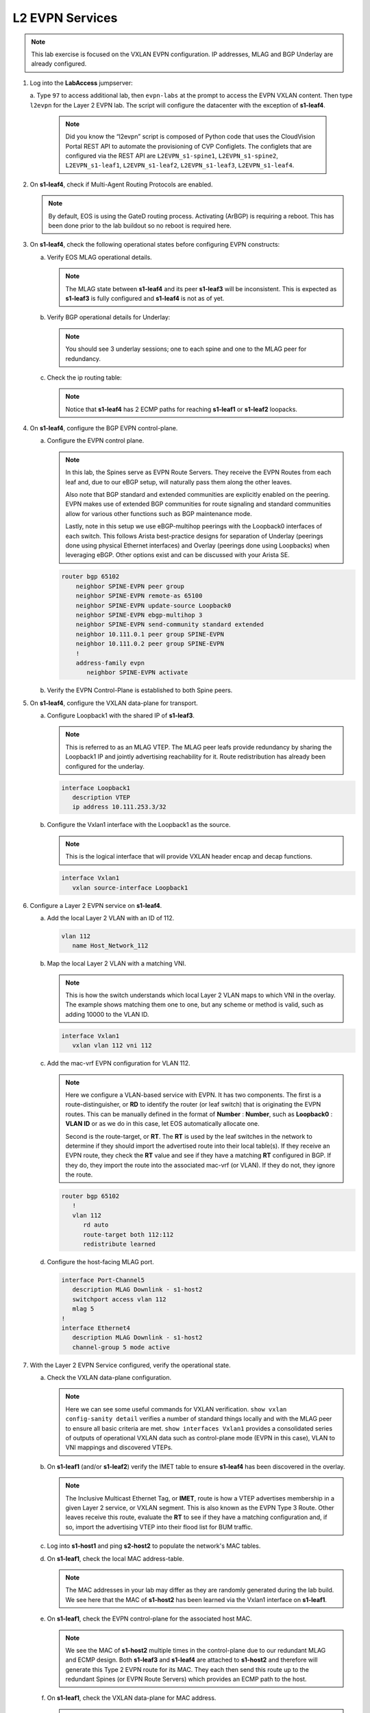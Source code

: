L2 EVPN Services
================

.. thumbnail:: images/l2evpn/nested_l2evpn_topo_dual_dc.png
   :align: center

      Click image to enlarge

.. note:: 
   
   This lab exercise is focused on the VXLAN EVPN configuration. IP addresses, MLAG and BGP Underlay are already configured.

1. Log into the  **LabAccess**  jumpserver:

   a. Type ``97`` to access additional lab, then ``evpn-labs`` at the prompt to access the EVPN VXLAN content. Then type ``l2evpn`` for the Layer 2 EVPN lab. 
   The script will configure the datacenter with the exception of **s1-leaf4**.

      .. note::
         
         Did you know the “l2evpn” script is composed of Python code that
         uses the CloudVision Portal REST API to automate the provisioning of
         CVP Configlets. The configlets that are configured via the REST API
         are ``L2EVPN_s1-spine1``, ``L2EVPN_s1-spine2``, ``L2EVPN_s1-leaf1``,
         ``L2EVPN_s1-leaf2``, ``L2EVPN_s1-leaf3``, ``L2EVPN_s1-leaf4``.

#. On **s1-leaf4**, check if Multi-Agent Routing Protocols are enabled.

   .. code-block:: text
      :emphasize-lines: 1,3,5

      s1-leaf4#show run section service
      service routing protocols model multi-agent
      s1-leaf4#show ip route summary
      
      Operating routing protocol model: multi-agent
      Configured routing protocol model: multi-agent
      
      VRF: default
         Route Source                                Number Of Routes
      ------------------------------------- -------------------------
         connected                                                  4
         static (persistent)                                        0
         static (non-persistent)                                    0
         VXLAN Control Service                                      0
         static nexthop-group                                       0
         ospf                                                       0
           Intra-area: 0 Inter-area: 0 External-1: 0 External-2: 0
           NSSA External-1: 0 NSSA External-2: 0
         ospfv3                                                     0
         bgp                                                        9
           External: 7 Internal: 2
         isis                                                       0
           Level-1: 0 Level-2: 0
         rip                                                        0
         internal                                                  11
         attached                                                   3
         aggregate                                                  0
         dynamic policy                                             0
         gribi                                                      0
      
         Total Routes                                              27
      
      Number of routes per mask-length:
         /8: 2         /24: 3        /30: 1        /31: 2        /32: 19


   .. note::
      
      By default, EOS is using the GateD routing process. Activating (ArBGP) is requiring a reboot. This has been done prior to the lab buildout 
      so no reboot is required here.

#. On **s1-leaf4**, check the following operational states before configuring EVPN constructs:

   a. Verify EOS MLAG operational details.

      .. note::
         
         The MLAG state between **s1-leaf4** and its peer **s1-leaf3** will be inconsistent. This is expected as 
         **s1-leaf3** is fully configured and **s1-leaf4** is not as of yet.

      .. code-block:: text
         :emphasize-lines: 1
      
          s1-leaf4#show mlag
          MLAG Configuration:              
          domain-id                          :                MLAG
          local-interface                    :            Vlan4094
          peer-address                       :        10.255.255.1
          peer-link                          :       Port-Channel1
          peer-config                        :        inconsistent

          MLAG Status:                     
          state                              :              Active
          negotiation status                 :           Connected
          peer-link status                   :                  Up
          local-int status                   :                  Up
          system-id                          :   02:1c:73:c0:c6:14
          dual-primary detection             :            Disabled
          dual-primary interface errdisabled :               False
                                                              
          MLAG Ports:                      
          Disabled                           :                   0
          Configured                         :                   0
          Inactive                           :                   0
          Active-partial                     :                   0
          Active-full                        :                   0
          
   #. Verify BGP operational details for Underlay:

      .. note::
         
         You should see 3 underlay sessions; one to each spine and one to the MLAG peer for redundancy.
   
      .. code-block:: text
         :emphasize-lines: 1

         s1-leaf4#show ip bgp summary
         BGP summary information for VRF default
         Router identifier 10.111.254.4, local AS number 65102
         Neighbor Status Codes: m - Under maintenance
         Neighbor     V AS           MsgRcvd   MsgSent  InQ OutQ  Up/Down State   PfxRcd PfxAcc
         10.111.1.6   4 65100              9        12    0    0 00:00:07 Estab   6      6
         10.111.2.6   4 65100              9        12    0    0 00:00:07 Estab   5      5
         10.255.255.1 4 65102              8        10    0    0 00:00:07 Estab   10     10  

   #. Check the ip routing table:

      .. note::
         
         Notice that **s1-leaf4** has 2 ECMP paths for reaching **s1-leaf1** or **s1-leaf2** loopacks.

      .. code-block:: text
         :emphasize-lines: 1,25,26,28,29,30,31

         s1-leaf4#show ip route

         VRF: default
         Codes: C - connected, S - static, K - kernel, 
               O - OSPF, IA - OSPF inter area, E1 - OSPF external type 1,
               E2 - OSPF external type 2, N1 - OSPF NSSA external type 1,
               N2 - OSPF NSSA external type2, B - Other BGP Routes,
               B I - iBGP, B E - eBGP, R - RIP, I L1 - IS-IS level 1,
               I L2 - IS-IS level 2, O3 - OSPFv3, A B - BGP Aggregate,
               A O - OSPF Summary, NG - Nexthop Group Static Route,
               V - VXLAN Control Service, M - Martian,
               DH - DHCP client installed default route,
               DP - Dynamic Policy Route, L - VRF Leaked,
               G  - gRIBI, RC - Route Cache Route

         Gateway of last resort is not set

         B E      10.111.0.1/32 [200/0] via 10.111.1.6, Ethernet2
         B E      10.111.0.2/32 [200/0] via 10.111.2.6, Ethernet3
         C        10.111.1.6/31 is directly connected, Ethernet2
         B E      10.111.1.0/24 [200/0] via 10.111.1.6, Ethernet2
         C        10.111.2.6/31 is directly connected, Ethernet3
         B E      10.111.2.0/24 [200/0] via 10.111.2.6, Ethernet3
         B I      10.111.112.0/24 [200/0] via 10.255.255.1, Vlan4094
         B E      10.111.253.1/32 [200/0] via 10.111.1.6, Ethernet2
                                          via 10.111.2.6, Ethernet3
         B I      10.111.253.3/32 [200/0] via 10.255.255.1, Vlan4094
         B E      10.111.254.1/32 [200/0] via 10.111.1.6, Ethernet2
                                          via 10.111.2.6, Ethernet3
         B E      10.111.254.2/32 [200/0] via 10.111.1.6, Ethernet2
                                          via 10.111.2.6, Ethernet3
         B I      10.111.254.3/32 [200/0] via 10.255.255.1, Vlan4094
         C        10.111.254.4/32 is directly connected, Loopback0
         C        10.255.255.0/30 is directly connected, Vlan4094
         C        192.168.0.0/24 is directly connected, Management0

#. On **s1-leaf4**, configure the BGP EVPN control-plane.
   
   a. Configure the EVPN control plane.

      .. note::

         In this lab, the Spines serve as EVPN Route Servers. They receive the EVPN Routes from 
         each leaf and, due to our eBGP setup, will naturally pass them along the other leaves.

         Also note that BGP standard and extended communities are explicitly enabled on the peering. EVPN makes 
         use of extended BGP communities for route signaling and standard communities allow for various other 
         functions such as BGP maintenance mode.
         
         Lastly, note in this setup we use eBGP-multihop peerings with the Loopback0 interfaces of each switch. 
         This follows Arista best-practice designs for separation of Underlay (peerings done using physical 
         Ethernet interfaces) and Overlay (peerings done using Loopbacks) when leveraging eBGP. Other options 
         exist and can be discussed with your Arista SE.

      .. code-block:: text

         router bgp 65102
             neighbor SPINE-EVPN peer group
             neighbor SPINE-EVPN remote-as 65100
             neighbor SPINE-EVPN update-source Loopback0
             neighbor SPINE-EVPN ebgp-multihop 3
             neighbor SPINE-EVPN send-community standard extended
             neighbor 10.111.0.1 peer group SPINE-EVPN
             neighbor 10.111.0.2 peer group SPINE-EVPN
             !
             address-family evpn
                neighbor SPINE-EVPN activate

   #. Verify the EVPN Control-Plane is established to both Spine peers.

      .. code-block:: text
         :emphasize-lines: 1

         s1-leaf4(config-router-bgp)#show bgp evpn summary 
         BGP summary information for VRF default
         Router identifier 10.111.254.4, local AS number 65102
         Neighbor Status Codes: m - Under maintenance
         Neighbor   V AS           MsgRcvd   MsgSent  InQ OutQ  Up/Down State   PfxRcd PfxAcc
         10.111.0.1 4 65100              6         5    0    0 00:00:03 Estab   2      2
         10.111.0.2 4 65100              6         4    0    0 00:00:03 Estab   2      2

#. On **s1-leaf4**, configure the VXLAN data-plane for transport.

   a. Configure Loopback1 with the shared IP of **s1-leaf3**.

      .. note::

         This is referred to as an MLAG VTEP. The MLAG peer leafs provide redundancy by sharing the 
         Loopback1 IP and jointly advertising reachability for it. Route redistribution has already 
         been configured for the underlay.

      .. code-block:: text
      
         interface Loopback1
            description VTEP
            ip address 10.111.253.3/32

   #. Configure the Vxlan1 interface with the Loopback1 as the source.

      .. note::

         This is the logical interface that will provide VXLAN header encap and decap functions.

      .. code-block:: text

         interface Vxlan1
            vxlan source-interface Loopback1

#. Configure a Layer 2 EVPN service on **s1-leaf4**.

   a. Add the local Layer 2 VLAN with an ID of 112.

      .. code-block:: text

         vlan 112
            name Host_Network_112

   #. Map the local Layer 2 VLAN with a matching VNI.

      .. note::

         This is how the switch understands which local Layer 2 VLAN maps to which VNI in the overlay. The 
         example shows matching them one to one, but any scheme or method is valid, such as adding 10000 to 
         the VLAN ID.
   
      .. code-block:: text

         interface Vxlan1
            vxlan vlan 112 vni 112

   #. Add the mac-vrf EVPN configuration for VLAN 112.

      .. note::

         Here we configure a VLAN-based service with EVPN. It has two components. The first is a 
         route-distinguisher, or **RD** to identify the router (or leaf switch) that is originating the EVPN 
         routes. This can be manually defined in the format of **Number** : **Number**, such as 
         **Loopback0** : **VLAN ID** or as we do in this case, let EOS automatically allocate one.

         Second is the route-target, or **RT**. The **RT** is used by the leaf switches
         in the network to determine if they should import the advertised route into their local 
         table(s). If they receive an EVPN route, they check the **RT** value and see if they have a matching 
         **RT** configured in BGP. If they do, they import the route into the associated mac-vrf (or VLAN). 
         If they do not, they ignore the route.

      .. code-block:: text

         router bgp 65102
            !
            vlan 112
               rd auto
               route-target both 112:112
               redistribute learned
   
   #. Configure the host-facing MLAG port.

      .. code-block:: text

         interface Port-Channel5
            description MLAG Downlink - s1-host2
            switchport access vlan 112
            mlag 5
         !
         interface Ethernet4
            description MLAG Downlink - s1-host2
            channel-group 5 mode active

#. With the Layer 2 EVPN Service configured, verify the operational state.

   a. Check the VXLAN data-plane configuration.

      .. note::

         Here we can see some useful commands for VXLAN verification. ``show vxlan config-sanity detail`` 
         verifies a number of standard things locally and with the MLAG peer to ensure all basic criteria are 
         met.  ``show interfaces Vxlan1`` provides a consolidated series of outputs of operational VXLAN data such 
         as control-plane mode (EVPN in this case), VLAN to VNI mappings and discovered VTEPs.

      .. code-block:: text
         :emphasize-lines: 1,24

         s1-leaf4#show vxlan config-sanity detail 
         Category                            Result  Detail                                            
         ---------------------------------- -------- --------------------------------------------------
         Local VTEP Configuration Check        OK                                                      
           Loopback IP Address                 OK                                                      
           VLAN-VNI Map                        OK                                                      
           Routing                             OK                                                      
           VNI VRF ACL                         OK                                                      
           Decap VRF-VNI Map                   OK                                                      
           VRF-VNI Dynamic VLAN                OK                                                      
         Remote VTEP Configuration Check       OK                                                      
           Remote VTEP                         OK                                                      
         Platform Dependent Check              OK                                                      
           VXLAN Bridging                      OK                                                      
           VXLAN Routing                       OK    VXLAN Routing not enabled                         
         CVX Configuration Check               OK                                                      
           CVX Server                          OK    Not in controller client mode                     
         MLAG Configuration Check              OK    Run 'show mlag config-sanity' to verify MLAG config
           Peer VTEP IP                        OK                                                      
           MLAG VTEP IP                        OK                                                      
           Peer VLAN-VNI                       OK                                                      
           Virtual VTEP IP                     OK
           
         s1-leaf4#show interfaces Vxlan1
         Vxlan1 is up, line protocol is up (connected)
         Hardware is Vxlan
         Source interface is Loopback1 and is active with 10.111.253.3
         Replication/Flood Mode is headend with Flood List Source: EVPN
         Remote MAC learning via EVPN
         VNI mapping to VLANs
         Static VLAN to VNI mapping is 
           [112, 112]       
         Note: All Dynamic VLANs used by VCS are internal VLANs.
               Use 'show vxlan vni' for details.
         Static VRF to VNI mapping is not configured
         Headend replication flood vtep list is:
         112 10.111.253.1   
         MLAG Shared Router MAC is 0000.0000.0000 

   #. On **s1-leaf1** (and/or **s1-leaf2**) verify the IMET table to ensure **s1-leaf4** has been discovered in the overlay.

      .. note::

         The Inclusive Multicast Ethernet Tag, or **IMET**, route is how a VTEP advertises membership in a given Layer 2 
         service, or VXLAN segment.  This is also known as the EVPN Type 3 Route. Other leaves receive this route, 
         evaluate the **RT** to see if they have a matching configuration and, if so, import the advertising VTEP 
         into their flood list for BUM traffic.

      .. code-block:: text
         :emphasize-lines: 1,15,16,17,18,21,33,34

         s1-leaf1#show bgp evpn route-type imet 
         BGP routing table information for VRF default
         Router identifier 10.111.254.1, local AS number 65101
         Route status codes: s - suppressed, * - valid, > - active, E - ECMP head, e - ECMP
                             S - Stale, c - Contributing to ECMP, b - backup
                             % - Pending BGP convergence
         Origin codes: i - IGP, e - EGP, ? - incomplete
         AS Path Attributes: Or-ID - Originator ID, C-LST - Cluster List, LL Nexthop - Link Local Nexthop

                   Network                Next Hop              Metric  LocPref Weight  Path
         * >Ec   RD: 10.111.254.3:112 imet 10.111.253.3
                                         10.111.253.3          -       100     0       65100 65102 i
         *  ec   RD: 10.111.254.3:112 imet 10.111.253.3
                                         10.111.253.3          -       100     0       65100 65102 i
         * >Ec   RD: 10.111.254.4:112 imet 10.111.253.3
                                         10.111.253.3          -       100     0       65100 65102 i
         *  ec   RD: 10.111.254.4:112 imet 10.111.253.3
                                         10.111.253.3          -       100     0       65100 65102 i
         * >     RD: 10.111.254.1:112 imet 10.111.253.1
                                         -                     -       -       0       i    
         s1-leaf1#show interfaces Vxlan1
         Vxlan1 is up, line protocol is up (connected)
           Hardware is Vxlan
           Source interface is Loopback1 and is active with 10.111.253.1
           Replication/Flood Mode is headend with Flood List Source: EVPN
           Remote MAC learning via EVPN
           VNI mapping to VLANs
           Static VLAN to VNI mapping is 
             [112, 112]       
           Note: All Dynamic VLANs used by VCS are internal VLANs.
                 Use 'show vxlan vni' for details.
           Static VRF to VNI mapping is not configured
           Headend replication flood vtep list is:
           112 10.111.253.3   
           MLAG Shared Router MAC is 0000.0000.0000

   #. Log into **s1-host1** and ping **s2-host2** to populate the network's MAC tables.

      .. code-block:: text
         :emphasize-lines: 1

         s1-host1#ping 10.111.112.202
         PING 10.111.112.202 (10.111.112.202) 72(100) bytes of data.
         80 bytes from 10.111.112.202: icmp_seq=1 ttl=64 time=16.8 ms
         80 bytes from 10.111.112.202: icmp_seq=2 ttl=64 time=14.7 ms
         80 bytes from 10.111.112.202: icmp_seq=3 ttl=64 time=16.8 ms
         80 bytes from 10.111.112.202: icmp_seq=4 ttl=64 time=16.7 ms
         80 bytes from 10.111.112.202: icmp_seq=5 ttl=64 time=15.2 ms
         --- 10.111.112.202 ping statistics ---
         5 packets transmitted, 5 received, 0% packet loss, time 61ms
          
   #. On **s1-leaf1**, check the local MAC address-table.

      .. note::

         The MAC addresses in your lab may differ as they are randomly generated during the lab build. We see here that 
         the MAC of **s1-host2** has been learned via the Vxlan1 interface on **s1-leaf1**.

      .. code-block:: text
         :emphasize-lines: 1,8
  
         s1-leaf1#show mac address-table dynamic 
         Mac Address Table
         ------------------------------------------------------------------
   
         Vlan    Mac Address       Type        Ports      Moves   Last Move
         ----    -----------       ----        -----      -----   ---------
         112    001c.73c0.c616    DYNAMIC     Po5        1       0:00:41 ago
         112    001c.73c0.c617    DYNAMIC     Vx1        1       0:00:41 ago
         Total Mac Addresses for this criterion: 2
               Multicast Mac Address Table
         ------------------------------------------------------------------
   
         Vlan    Mac Address       Type        Ports
         ----    -----------       ----        -----
         Total Mac Addresses for this criterion: 0
       
   #. On **s1-leaf1**, check the EVPN control-plane for the associated host MAC.

      .. note::

         We see the MAC of **s1-host2** multiple times in the control-plane due to our redundant MLAG and 
         ECMP design. Both **s1-leaf3** and **s1-leaf4** are attached to **s1-host2** and therefore will 
         generate this Type 2 EVPN route for its MAC. They each then send this route up to the redundant 
         Spines (or EVPN Route Servers) which provides an ECMP path to the host.

      .. code-block:: text
         :emphasize-lines: 1,15,16,17,18,19,20,21,22
 
         s1-leaf1#show bgp evpn route-type mac-ip 
         BGP routing table information for VRF default
         Router identifier 10.111.254.1, local AS number 65101
         Route status codes: s - suppressed, * - valid, > - active, E - ECMP head, e - ECMP
                             S - Stale, c - Contributing to ECMP, b - backup
                             % - Pending BGP convergence
         Origin codes: i - IGP, e - EGP, ? - incomplete
         AS Path Attributes: Or-ID - Originator ID, C-LST - Cluster List, LL Nexthop - Link Local Nexthop 
 
                   Network                Next Hop              Metric  LocPref Weight  Path
         * >     RD: 10.111.254.1:112 mac-ip 001c.73c0.c616
                                         -                     -       -       0       i
         * >     RD: 10.111.254.1:112 mac-ip 001c.73c0.c616 10.111.112.201
                                         -                     -       -       0       i
         * >Ec   RD: 10.111.254.3:112 mac-ip 001c.73c0.c617
                                         10.111.253.3          -       100     0       65100 65102 i
         *  ec   RD: 10.111.254.3:112 mac-ip 001c.73c0.c617
                                         10.111.253.3          -       100     0       65100 65102 i
         * >Ec   RD: 10.111.254.4:112 mac-ip 001c.73c0.c617
                                         10.111.253.3          -       100     0       65100 65102 i
         *  ec   RD: 10.111.254.4:112 mac-ip 001c.73c0.c617
                                         10.111.253.3          -       100     0       65100 65102 i

   #. On **s1-leaf1**, check the VXLAN data-plane for MAC address.

      .. note::

         Though both **s1-leaf3** and **s1-leaf4** are advertising the MAC of **s1-host2** recall that 
         they have a shared MLAG VTEP IP for VXLAN reachability. Therefore we only see one possible 
         destination for this host MAC. The ``show l2rib output mac <MAC of remote host>`` command then 
         allows us to see the VTEP info in the hardware.  Finally we can verify the ECMP path to the remote 
         MLAG VTEP via **s1-spine1** and **s1-spine2** with a simple ``show ip route 10.111.253.3`` command.

      .. code-block:: text
         :emphasize-lines: 1,7,9,12
 
         s1-leaf1#show vxlan address-table evpn 
           Vxlan Mac Address Table
         ----------------------------------------------------------------------
 
         VLAN  Mac Address     Type      Prt  VTEP             Moves   Last Move
         ----  -----------     ----      ---  ----             -----   ---------
         112  001c.73c0.c617  EVPN      Vx1  10.111.253.3     1       0:00:57 ago
         Total Remote Mac Addresses for this criterion: 1
         s1-leaf1#show l2rib output mac 001c.73c0.c617
         001c.73c0.c617, VLAN 112, seq 1, pref 16, evpnDynamicRemoteMac, source: BGP
            VTEP 10.111.253.3
         s1-leaf1#show ip route 10.111.253.3
         
         VRF: default
         Codes: C - connected, S - static, K - kernel,
                O - OSPF, IA - OSPF inter area, E1 - OSPF external type 1,
                E2 - OSPF external type 2, N1 - OSPF NSSA external type 1,
                N2 - OSPF NSSA external type2, B - Other BGP Routes,
                B I - iBGP, B E - eBGP, R - RIP, I L1 - IS-IS level 1,
                I L2 - IS-IS level 2, O3 - OSPFv3, A B - BGP Aggregate,
                A O - OSPF Summary, NG - Nexthop Group Static Route,
                V - VXLAN Control Service, M - Martian,
                DH - DHCP client installed default route,
                DP - Dynamic Policy Route, L - VRF Leaked,
                G  - gRIBI, RC - Route Cache Route
         
          B E      10.111.253.3/32 [200/0] via 10.111.1.0, Ethernet2
                                           via 10.111.2.0, Ethernet3

**LAB COMPLETE!**
